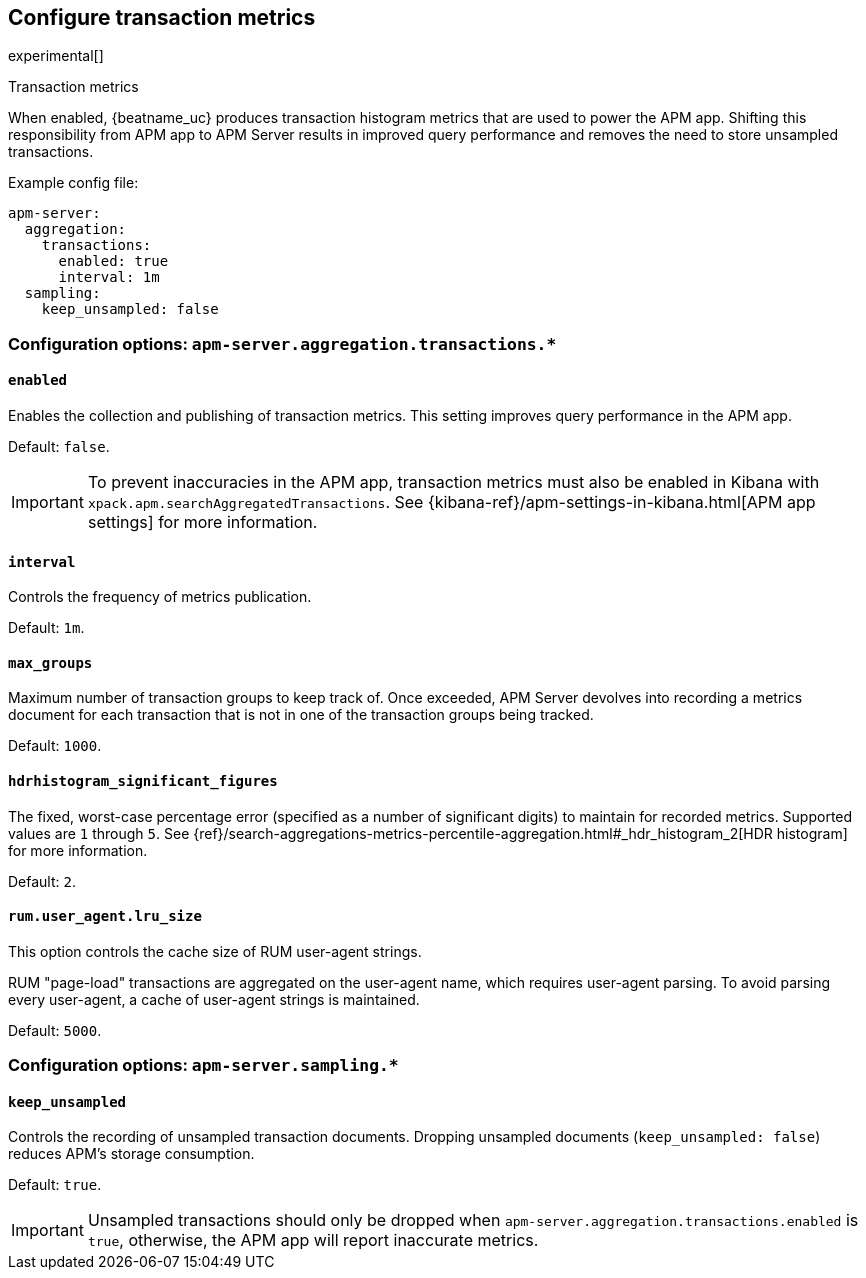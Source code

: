[x-pack]
[[transaction-metrics]]
== Configure transaction metrics

experimental[]

++++
<titleabbrev>Transaction metrics</titleabbrev>
++++

When enabled, {beatname_uc} produces transaction histogram metrics that are used to power the APM app.
Shifting this responsibility from APM app to APM Server results in improved query performance and removes the need to store unsampled transactions.

Example config file:

["source","yaml"]
----
apm-server:
  aggregation:
    transactions:
      enabled: true
      interval: 1m
  sampling:
    keep_unsampled: false
----

[float]
[[configuration-aggregation]]
=== Configuration options: `apm-server.aggregation.transactions.*`

[[transactions-enabled]]
[float]
==== `enabled`

Enables the collection and publishing of transaction metrics.
This setting improves query performance in the APM app.

Default: `false`.

IMPORTANT: To prevent inaccuracies in the APM app, transaction metrics must also be enabled in
Kibana with `xpack.apm.searchAggregatedTransactions`.
See {kibana-ref}/apm-settings-in-kibana.html[APM app settings] for more information.

[[transactions-interval]]
[float]
==== `interval`

Controls the frequency of metrics publication.

Default: `1m`.

[[transactions-max_groups]]
[float]
==== `max_groups`

Maximum number of transaction groups to keep track of.
Once exceeded, APM Server devolves into recording a metrics document for each transaction that is not in one
of the transaction groups being tracked.

Default: `1000`.

[[transactions-hdrhistogram_significant_figures]]
[float]
==== `hdrhistogram_significant_figures`

The fixed, worst-case percentage error (specified as a number of significant digits)
to maintain for recorded metrics.
Supported values are `1` through `5`.
See {ref}/search-aggregations-metrics-percentile-aggregation.html#_hdr_histogram_2[HDR histogram] for more information.

Default: `2`.

[[transactions-lru_size]]
[float]
==== `rum.user_agent.lru_size`

This option controls the cache size of RUM user-agent strings.

RUM "page-load" transactions are aggregated on the user-agent name, which requires user-agent parsing.
To avoid parsing every user-agent, a cache of user-agent strings is maintained.

Default: `5000`.

[float]
[[configuration-sampling]]
=== Configuration options: `apm-server.sampling.*`

[[sampling-keep_unsampled]]
[float]
==== `keep_unsampled`

Controls the recording of unsampled transaction documents.
Dropping unsampled documents (`keep_unsampled: false`) reduces APM's storage consumption.

Default: `true`.

IMPORTANT: Unsampled transactions should only be dropped when `apm-server.aggregation.transactions.enabled` is `true`,
otherwise, the APM app will report inaccurate metrics.
